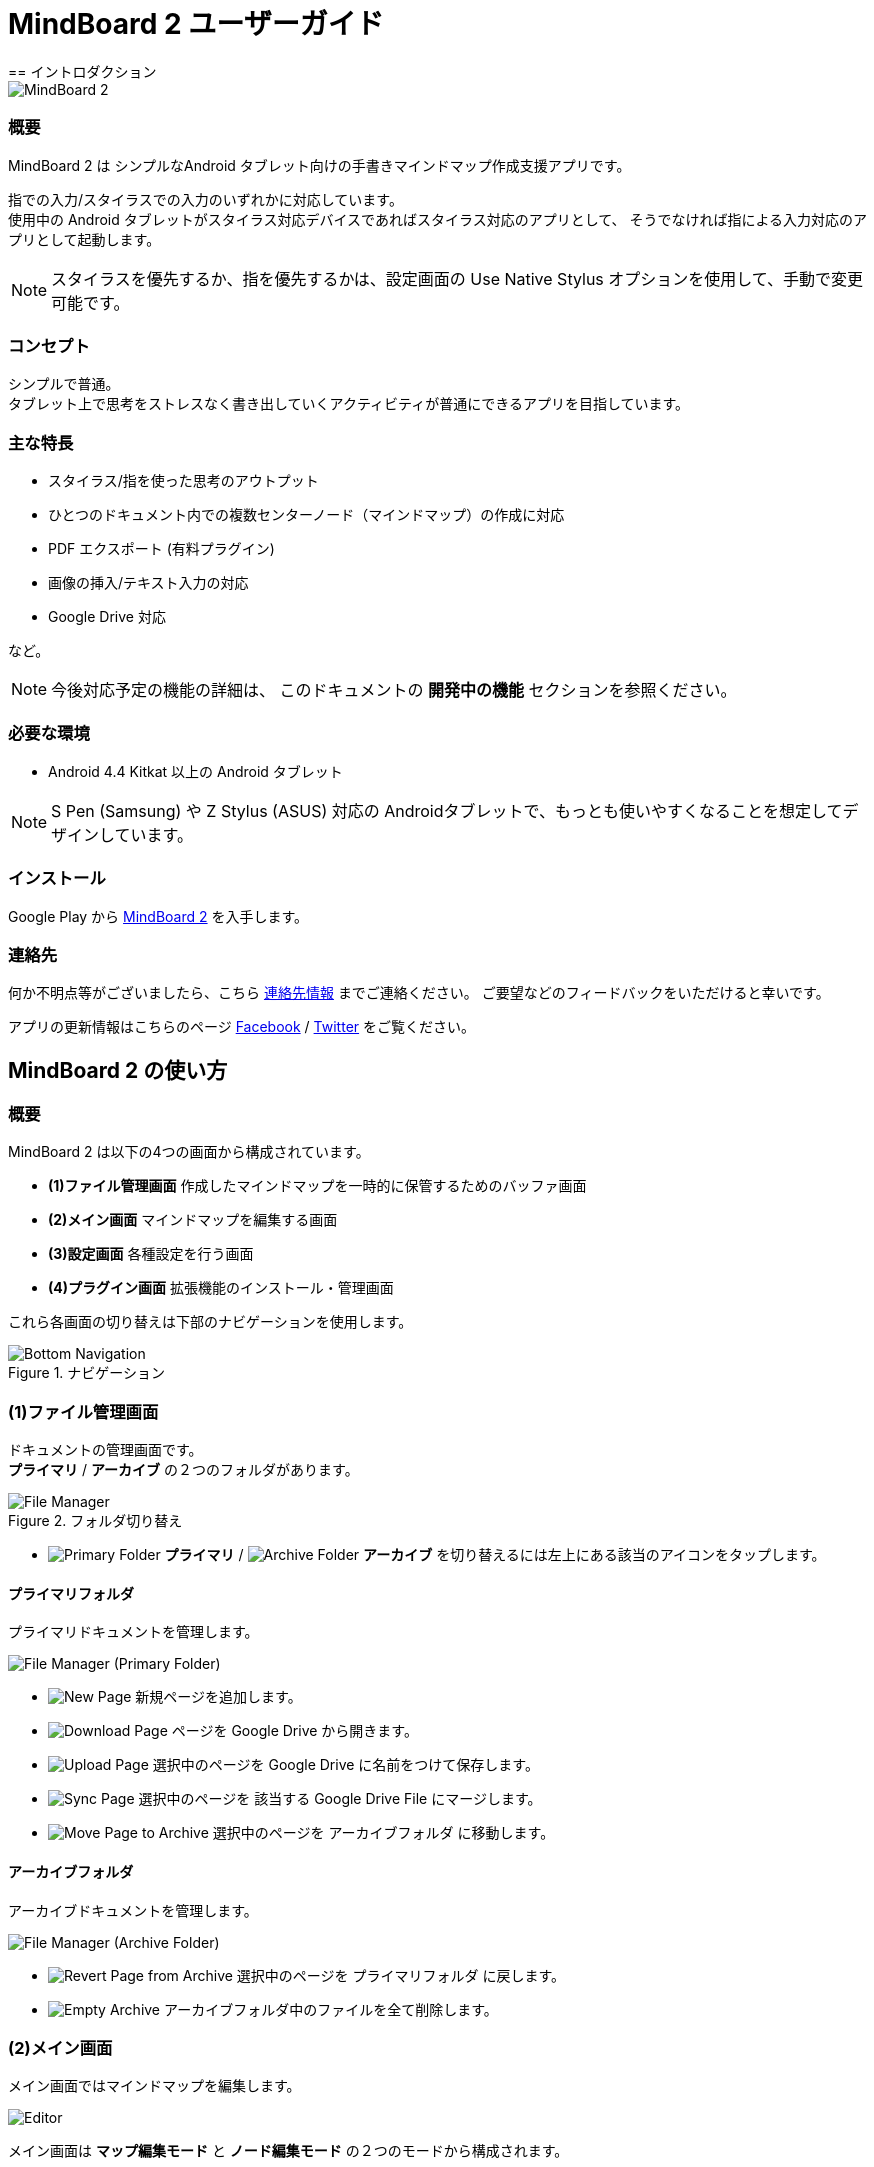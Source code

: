 
= MindBoard 2 ユーザーガイド
== イントロダクション

image::screenshots/an-example-map.png[MindBoard 2]

=== 概要

MindBoard 2 は シンプルなAndroid タブレット向けの手書きマインドマップ作成支援アプリです。

指での入力/スタイラスでの入力のいずれかに対応しています。 +
使用中の Android タブレットがスタイラス対応デバイスであればスタイラス対応のアプリとして、
そうでなければ指による入力対応のアプリとして起動します。

[NOTE]
スタイラスを優先するか、指を優先するかは、設定画面の Use Native Stylus オプションを使用して、手動で変更可能です。

=== コンセプト

シンプルで普通。 +
タブレット上で思考をストレスなく書き出していくアクティビティが普通にできるアプリを目指しています。


=== 主な特長

* スタイラス/指を使った思考のアウトプット
* ひとつのドキュメント内での複数センターノード（マインドマップ）の作成に対応
* PDF エクスポート (有料プラグイン)
* 画像の挿入/テキスト入力の対応
* Google Drive 対応

など。

[NOTE]
今後対応予定の機能の詳細は、
このドキュメントの *開発中の機能* セクションを参照ください。


=== 必要な環境

* Android 4.4 Kitkat 以上の Android タブレット

[NOTE]
S Pen (Samsung) や Z Stylus (ASUS) 対応の Androidタブレットで、もっとも使いやすくなることを想定してデザインしています。

=== インストール

Google Play から https://play.google.com/store/apps/details?id=com.mindboardapps.app.mb2.client[MindBoard 2] を入手します。


=== 連絡先

何か不明点等がございましたら、こちら http://www.mindboardapps.com/contact_ja.html[連絡先情報] までご連絡ください。
ご要望などのフィードバックをいただけると幸いです。

アプリの更新情報はこちらのページ https://www.facebook.com/mindboardapps[Facebook] / https://twitter.com/mindboard/[Twitter] をご覧ください。


== MindBoard 2 の使い方

=== 概要

MindBoard 2 は以下の4つの画面から構成されています。

- *(1)ファイル管理画面* 作成したマインドマップを一時的に保管するためのバッファ画面
- *(2)メイン画面* マインドマップを編集する画面
- *(3)設定画面* 各種設定を行う画面
- *(4)プラグイン画面* 拡張機能のインストール・管理画面

これら各画面の切り替えは下部のナビゲーションを使用します。

image::screenshots/bottom-navigation-overview.png[Bottom Navigation, title="ナビゲーション"]


=== (1)ファイル管理画面

ドキュメントの管理画面です。 +
*プライマリ* / *アーカイブ* の２つのフォルダがあります。

image::screenshots/file-manager-overview.png[File Manager, title="フォルダ切り替え"]


* image:icons/primary-folder.png[Primary Folder] *プライマリ* / image:icons/archive-folder.png[Archive Folder] *アーカイブ* を切り替えるには左上にある該当のアイコンをタップします。



==== プライマリフォルダ

プライマリドキュメントを管理します。

image::screenshots/file-manager-primary.png[File Manager (Primary Folder)]

* image:icons/new-page.png[New Page] 新規ページを追加します。
* image:icons/download-page.png[Download Page] ページを Google Drive から開きます。
* image:icons/upload-page.png[Upload Page] 選択中のページを Google Drive に名前をつけて保存します。
* image:icons/sync-page.png[Sync Page] 選択中のページを 該当する Google Drive File にマージします。
* image:icons/move-to-archive.png[Move Page to Archive] 選択中のページを アーカイブフォルダ に移動します。


==== アーカイブフォルダ

アーカイブドキュメントを管理します。

image::screenshots/file-manager-archive.png[File Manager (Archive Folder)]

* image:icons/revert-from-archive.png[Revert Page from Archive] 選択中のページを プライマリフォルダ に戻します。
* image:icons/empty-trash.png[Empty Archive] アーカイブフォルダ中のファイルを全て削除します。



=== (2)メイン画面

メイン画面ではマインドマップを編集します。

image::screenshots/editor-overview.png[Editor]

メイン画面は *マップ編集モード* と *ノード編集モード* の２つのモードから構成されます。


==== マップ編集モード

ノードを自在につくりながらマインドマッピングを行うモードです。

image::screenshots/editor-map-edit-mode.png[Editor (Map Edit Mode)]

右上ツールバー

* image:icons/change-branch-color.png[Change Branch Color] 選択中のノードのブランチカラーを変更します。
* image:icons/export-as-pdf.png[Export as PDF] 編集中のドキュメントを PDF として Google Drive に保存します。

左下ツールバー

* image:icons/delete-node.png[Delete Node] 選択中のノードをを削除します。

右下ツールバー

* image:icons/undo.png[Undo] アンドゥします。
* image:icons/redo.png[Redo] リドゥします。


===== ノード編集モードへの切り替え

ノードをダブルタップします。


===== 子ノード作成方法

子ノードを作成するノードの左または右に表示されるハンドルを使用します。

image::screenshots/main-activity-how-to-create-sub-node.png[Creating Child Node]

1. ターゲットとなるノードをタップして選択→ 子ノード生成ハンドルがターゲットノードの左または右に表示される
1. 子ノード生成ハンドルをドラッグ
1. 適当な位置でドラッグを終了
1. 子ノードが生成される


===== 親ノードと子ノードの連結解除

image::screenshots/main-activity-how-to-change-node.png[Cut Branch Handle]

親ノードを選択すると、親ノードと子ノードを結ぶブランチの上の中間点にノード連結解除ハンドルが表示されます。 +
そのハンドルをドラッグして、親ノードと子ノードの連結を解除します。

連結を解除した子ノードはセントラルノードに変わります。

[NOTE]
子ノード生成ハンドルをドラッグして、セントラルノードに重ねることで、そのノードを再度別の親ノードと連結できます。


===== ノード位置の移動

ノードをドラッグします。


===== ノードのリサイズ

ノードを選択して、ノードの選択ボーダーの右下をドラッグします。


===== ノードの折りたたみと展開

ノードを選択して、ノードの下の部分に出現する 折りたたみ/展開 ボタンをタップします。


===== ノードの削除

ノードを選択して、編集ツールバーの削除アイコンをタップします。

image::screenshots/main-activity-remove-node-icon.png[Delete Node Button"]


==== ノード編集モード

ノードにアイデアを書くためのモードです。

image::screenshots/editor-node-edit-mode.png[Editor (Node Edit Mode)]



右上ツールバー

* image:icons/choose-pen-color.png[Choose Pen Color] ペンの色を設定します / 選択中のグループに含まれるストロークの色を変更します。
* image:icons/choose-text-color.png[Choose Text Color] 選択中のテキストの色を変更します。

左下ツールバー

* image:icons/ungroup.png[Ungroup] 選択中のグループを解除します。
* image:icons/insert-image.png[Insert Image] 画像を挿入します。
* image:icons/input-text.png[Input Text] テキストを挿入します。


右下ツールバー

* image:icons/undo.png[Undo] アンドゥします。
* image:icons/redo.png[Redo] リドゥします。


右上

* image:icons/close-node-edit-mode.png[Back To Map Edit Mode] マップ編集モードに戻ります。

[NOTE]
ネイティブスタイラスモードでは、指を使ったダブルタップジェスチャーでもマップ編集モードに戻ることができます。


===== ツールスイッチャー 

image::screenshots/main-activity-node-edit-mode-tool-sw-non-spen.png[Tool Switcher"]

ペン / 消しゴム / 選択 / ズーム の４つのツールがあります。 +
ツールの変更はツールスイッチャーから特定ツールをタップします。

[NOTE]
現在のところペンの色は黒のみです。 +
将来プラグインとして複数の色や太さのペンを提供予定です。


===== ツールスイッチャー ( ネイティブスタイラスモードの場合 )

image::screenshots/main-activity-node-edit-mode-tool-sw.png[Tool Switcher]

ペン / 消しゴム / 選択 の３つのツールがあります。 +
ツールの変更はツールスイッチャーから特定ツールをタップします。


===== ストロークのグループ化

複数のストロークをまとめてグループにすることができます。


グループ化するには、ツールスイッチャーで選択ツールを選択した状態で、対象となるストロークを指またはスタイラスで囲みます。


グループに対して以下の操作が可能です。

* グループ内のストロークの色を変更
* グループのリサイズ
* グループの解除
* グループの削除



=== (3)設定画面

各種設定を行います。

image::screenshots/settings.png[Settings]

* Use Native Stylus : ネイティブスタイルを使うかどうか。  +
S-Pen, Z-Stylus のようなデジタイザー対応のAndroidタブレットを使用している場合にチェックします。



=== (4)プラグイン画面

拡張機能の一覧です。

image::screenshots/plugins.png[Plugins]

[NOTE]
現在のところ、拡張機能は *PDF Export* プラグインのみの提供です。


==== 購入方法

*BUY* ボタンをタップすると、購入プロセスに入ります。

image::screenshots/purchasing-pdf-export-plugin.png[Purchasing PDF Export Plugin]

[NOTE]
*PDF Export* プラグインを購入すると、メイン画面で PDFエクスポートボタンが使用可能になります。


== 開発中の機能

今後のバージョンアップで以下の機能に対応予定です。

* 別のマップへのリンク
* 以前のバージョンのMindBoardデータの読み込み
* テーマカラーの変更
* ペンの色と太さのカスタマイズ機能

